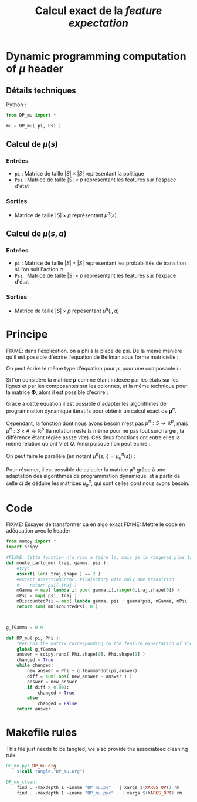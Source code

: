 #+TITLE: Calcul exact de la /feature expectation/
* Dynamic programming computation of $\mu$ header
** Détails techniques
   Python :
   #+begin_src python
from DP_mu import *

mu = DP_mu( pi, Psi )
   #+end_src
** Calcul de $\mu(s)$
*** Entrées
    - =pi= : Matrice de taille $|S|\times |S|$ représentant la politique
    - =Psi= : Matrice de taille $|S| \times p$ représentant les features sur l'espace d'état
*** Sorties
    - Matrice de taille $|S|\times p$ représentant $\mu^\pi(s)$
** Calcul de $\mu(s,a)$
*** Entrées
    - =pi= : Matrice de taille $|S|\times |S|$ représentant les probabilités de transition si l'on suit l'action $a$
    - =Psi= : Matrice de taille $|S| \times p$ représentant les features sur l'expace d'état
*** Sorties
    - Matrice de taille $|S|\times p$ repésentant $\mu^\pi(.,a)$
* Principe
  FIXME: dans l'explication, on a phi à la place de psi.
De la même manière qu'il est possible d'écrire l'equation de Bellman sous forme matricielle : 
\begin{equation}
V^\pi = R + \gamma P_\pi V^\pi 
\end{equation}
On peut écrire le même type d'équation pour $\mu$, pour une composante $i$ :
\begin{equation}
\mu^\pi_i = \phi_i + \gamma P_\pi\mu^\pi_i 
\end{equation}
Si l'on considère la matrice $\mathbf \mu$ comme étant indexée par les états sur les lignes et par les composantes sur les colonnes, et la même technique pour la matrice $\mathbf \Phi$, alors il est possible d'écrire : 
\begin{equation}
\mathbf \mu^\pi = \mathbf\Phi + \gamma P_\pi\mathbf\mu^\pi
\end{equation}
Grâce à cette équation il est possible d'adapter les algorithmes de programmation dynamique itératifs pour obtenir un calcul exact de $\mathbf \mu^\pi$.

Cependant, la fonction dont nous avons besoin n'est pas $\mu^\pi : S \rightarrow \mathbb R^p$, mais $\mu^\pi : S \times A \rightarrow \mathbb R^p$ (la notation reste la même pour ne pas tout surcharger, la différence étant réglée assze vite). Ces deux fonctions ont entre elles la même relation qu'ont $V$ et $Q$.
Ainsi puisque l'on peut écrire :
\begin{eqnarray}
Q^\pi(s,a) &=& R(s) + \gamma P_a(s)V^\pi\\
Q^\pi_a &=& R + \gamma P_aV^\pi
\end{eqnarray}
On peut faire le parallèle (en notant $\mu^\pi(s,\cdot) = \mu^\pi_a(s)$) :
\begin{eqnarray}
\mu^\pi(s,a) &=& \phi(s) + \gamma P_a(s)\mathbf \mu^\pi\\
\mathbf \mu^\pi_a &=& \mathbf \Phi + \gamma P_a\mathbf \mu^\pi
\end{eqnarray}

Pour résumer, il est possible de calculer la matrice $\mathbf \mu^\pi$ grâce à une adaptation des algorithmes de programmation dynamique, et à partir de celle ci de déduire les matrices $\mu^\pi_a$, qui sont celles dont nous avons besoin.
* Code
FIXME: Essayer de transformer ça en algo exact
FIXME: Mettre le code en adéquation avec le header
#+begin_src python :tangle DP_mu.py
from numpy import *
import scipy

#FIXME: Cette fonction n'a rien a faire la, mais je la rangerai plus tard
def monte_carlo_mu( traj, gamma, psi ):
    #try:
    assert( len( traj.shape ) == 2 )
    #except AssertionError: #Trajectory with only one transition
    #    return psi( traj )
    mGamma = map( lambda i: pow( gamma,i),range(0,traj.shape[0]) )
    mPsi = map( psi, traj )
    mDiscountedPsi = map( lambda gamma, psi : gamma*psi, mGamma, mPsi )
    return sum( mDiscountedPsi, 0 )
    


g_fGamma = 0.9

def DP_mu( pi, Phi ):
    "Returns the matrix corresponding to the feature expectation of the given policy."
    global g_fGamma
    answer = scipy.rand( Phi.shape[0], Phi.shape[1] )
    changed = True
    while changed:
        new_answer = Phi + g_fGamma*dot(pi,answer)
        diff = sum( abs( new_answer - answer ) )
        answer = new_answer
        if diff > 0.001:
            changed = True
        else:
            changed = False
    return answer

#+end_src

* Makefile rules
  This file just needs to be tangled, we also provide the associateed cleaning rule.
  #+srcname: DP_mu_make
  #+begin_src makefile
DP_mu.py: DP_mu.org
	$(call tangle,"DP_mu.org")

DP_mu_clean:
	find . -maxdepth 1 -iname "DP_mu.py"   | xargs $(XARGS_OPT) rm
	find . -maxdepth 1 -iname "DP_mu.pyc"   | xargs $(XARGS_OPT) rm
  #+end_src


